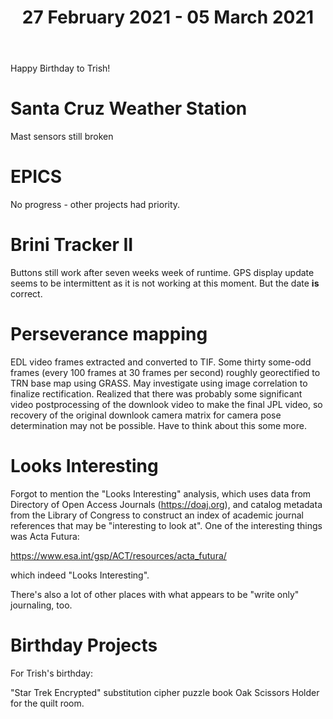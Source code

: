 #+TITLE: 27 February 2021 - 05 March 2021

Happy Birthday to Trish!

* Santa Cruz Weather Station
Mast sensors still broken
* EPICS

No progress - other projects had priority.

* Brini Tracker II
Buttons still work after seven weeks week of runtime. GPS display update
seems to be intermittent as it is not working at this moment. But the date
*is* correct.

* Perseverance mapping

EDL video frames extracted and converted to TIF. Some thirty some-odd
frames (every 100 frames at 30 frames per second) roughly georectified
to TRN base map using GRASS. May investigate using image correlation
to finalize rectification. Realized that there was probably some
significant video postprocessing of the downlook video to make the
final JPL video, so recovery of the original downlook camera matrix
for camera pose determination may not be possible. Have to think about
this some more.

* Looks Interesting

Forgot to mention the "Looks Interesting" analysis, which uses data from
Directory of Open Access Journals (https://doaj.org), and catalog metadata
from the Library of Congress to construct an index of academic journal
references that may be "interesting to look at". One of the interesting
things was Acta Futura:

  https://www.esa.int/gsp/ACT/resources/acta_futura/

which indeed "Looks Interesting".

There's also a lot of other places with what appears to be "write
only" journaling, too.

* Birthday Projects

For Trish's birthday:

"Star Trek Encrypted" substitution cipher puzzle book
Oak Scissors Holder for the quilt room.

